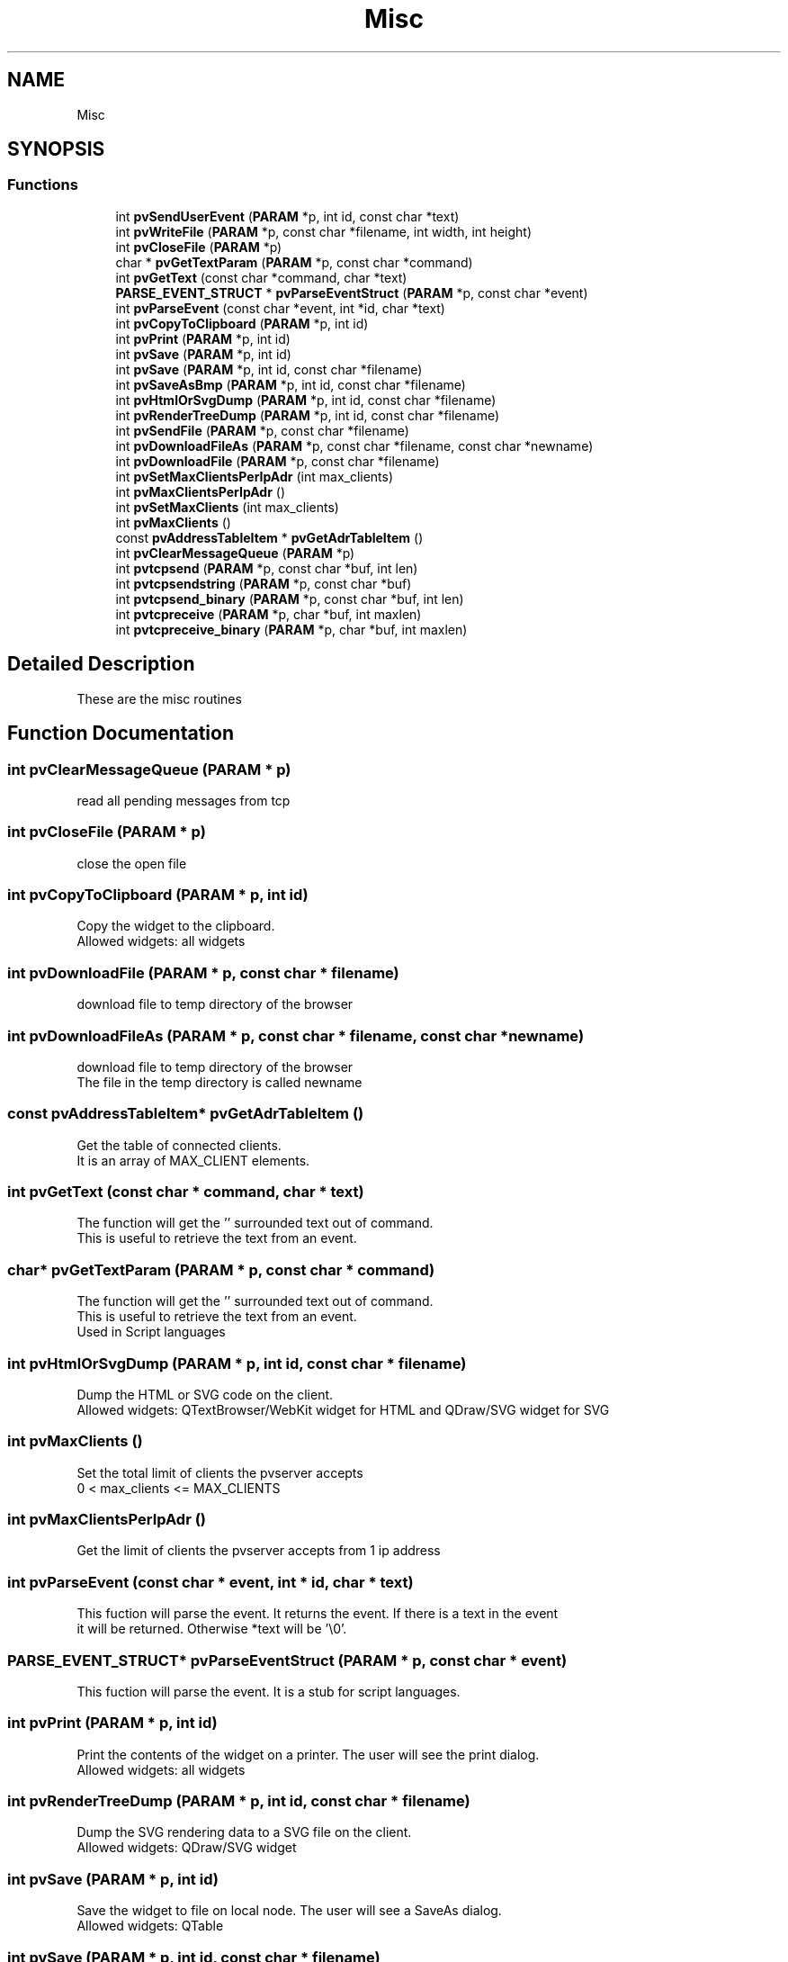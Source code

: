 .TH "Misc" 3 "Fri Jun 7 2019" "ProcessViewBrowser-ServerProgramming" \" -*- nroff -*-
.ad l
.nh
.SH NAME
Misc
.SH SYNOPSIS
.br
.PP
.SS "Functions"

.in +1c
.ti -1c
.RI "int \fBpvSendUserEvent\fP (\fBPARAM\fP *p, int id, const char *text)"
.br
.ti -1c
.RI "int \fBpvWriteFile\fP (\fBPARAM\fP *p, const char *filename, int width, int height)"
.br
.ti -1c
.RI "int \fBpvCloseFile\fP (\fBPARAM\fP *p)"
.br
.ti -1c
.RI "char * \fBpvGetTextParam\fP (\fBPARAM\fP *p, const char *command)"
.br
.ti -1c
.RI "int \fBpvGetText\fP (const char *command, char *text)"
.br
.ti -1c
.RI "\fBPARSE_EVENT_STRUCT\fP * \fBpvParseEventStruct\fP (\fBPARAM\fP *p, const char *event)"
.br
.ti -1c
.RI "int \fBpvParseEvent\fP (const char *event, int *id, char *text)"
.br
.ti -1c
.RI "int \fBpvCopyToClipboard\fP (\fBPARAM\fP *p, int id)"
.br
.ti -1c
.RI "int \fBpvPrint\fP (\fBPARAM\fP *p, int id)"
.br
.ti -1c
.RI "int \fBpvSave\fP (\fBPARAM\fP *p, int id)"
.br
.ti -1c
.RI "int \fBpvSave\fP (\fBPARAM\fP *p, int id, const char *filename)"
.br
.ti -1c
.RI "int \fBpvSaveAsBmp\fP (\fBPARAM\fP *p, int id, const char *filename)"
.br
.ti -1c
.RI "int \fBpvHtmlOrSvgDump\fP (\fBPARAM\fP *p, int id, const char *filename)"
.br
.ti -1c
.RI "int \fBpvRenderTreeDump\fP (\fBPARAM\fP *p, int id, const char *filename)"
.br
.ti -1c
.RI "int \fBpvSendFile\fP (\fBPARAM\fP *p, const char *filename)"
.br
.ti -1c
.RI "int \fBpvDownloadFileAs\fP (\fBPARAM\fP *p, const char *filename, const char *newname)"
.br
.ti -1c
.RI "int \fBpvDownloadFile\fP (\fBPARAM\fP *p, const char *filename)"
.br
.ti -1c
.RI "int \fBpvSetMaxClientsPerIpAdr\fP (int max_clients)"
.br
.ti -1c
.RI "int \fBpvMaxClientsPerIpAdr\fP ()"
.br
.ti -1c
.RI "int \fBpvSetMaxClients\fP (int max_clients)"
.br
.ti -1c
.RI "int \fBpvMaxClients\fP ()"
.br
.ti -1c
.RI "const \fBpvAddressTableItem\fP * \fBpvGetAdrTableItem\fP ()"
.br
.ti -1c
.RI "int \fBpvClearMessageQueue\fP (\fBPARAM\fP *p)"
.br
.ti -1c
.RI "int \fBpvtcpsend\fP (\fBPARAM\fP *p, const char *buf, int len)"
.br
.ti -1c
.RI "int \fBpvtcpsendstring\fP (\fBPARAM\fP *p, const char *buf)"
.br
.ti -1c
.RI "int \fBpvtcpsend_binary\fP (\fBPARAM\fP *p, const char *buf, int len)"
.br
.ti -1c
.RI "int \fBpvtcpreceive\fP (\fBPARAM\fP *p, char *buf, int maxlen)"
.br
.ti -1c
.RI "int \fBpvtcpreceive_binary\fP (\fBPARAM\fP *p, char *buf, int maxlen)"
.br
.in -1c
.SH "Detailed Description"
.PP 
These are the misc routines 
.SH "Function Documentation"
.PP 
.SS "int pvClearMessageQueue (\fBPARAM\fP * p)"

.PP
.nf

read all pending messages from tcp
.fi
.PP
 
.SS "int pvCloseFile (\fBPARAM\fP * p)"

.PP
.nf

close the open file
.fi
.PP
 
.SS "int pvCopyToClipboard (\fBPARAM\fP * p, int id)"

.PP
.nf

Copy the widget to the clipboard\&.
Allowed widgets: all widgets
.fi
.PP
 
.SS "int pvDownloadFile (\fBPARAM\fP * p, const char * filename)"

.PP
.nf

download file to temp directory of the browser
.fi
.PP
 
.SS "int pvDownloadFileAs (\fBPARAM\fP * p, const char * filename, const char * newname)"

.PP
.nf

download file to temp directory of the browser
The file in the temp directory is called newname
.fi
.PP
 
.SS "const \fBpvAddressTableItem\fP* pvGetAdrTableItem ()"

.PP
.nf

Get the table of connected clients\&.
It is an array of MAX_CLIENT elements\&.
.fi
.PP
 
.SS "int pvGetText (const char * command, char * text)"

.PP
.nf

The function will get the '' surrounded text out of command\&.
This is useful to retrieve the text from an event\&.
.fi
.PP
 
.SS "char* pvGetTextParam (\fBPARAM\fP * p, const char * command)"

.PP
.nf

The function will get the '' surrounded text out of command\&.
This is useful to retrieve the text from an event\&.
Used in Script languages
.fi
.PP
 
.SS "int pvHtmlOrSvgDump (\fBPARAM\fP * p, int id, const char * filename)"

.PP
.nf

Dump the HTML or SVG code on the client\&.
Allowed widgets: QTextBrowser/WebKit widget for HTML and QDraw/SVG widget for SVG
.fi
.PP
 
.SS "int pvMaxClients ()"

.PP
.nf

Set the total limit of clients the pvserver accepts 
0 < max_clients <= MAX_CLIENTS
.fi
.PP
 
.SS "int pvMaxClientsPerIpAdr ()"

.PP
.nf

Get the limit of clients the pvserver accepts from 1 ip address 
.fi
.PP
 
.SS "int pvParseEvent (const char * event, int * id, char * text)"

.PP
.nf

This fuction will parse the event\&. It returns the event\&. If there is a text in the event
it will be returned\&. Otherwise *text will be '\\0'\&.
.fi
.PP
 
.SS "\fBPARSE_EVENT_STRUCT\fP* pvParseEventStruct (\fBPARAM\fP * p, const char * event)"

.PP
.nf

This fuction will parse the event\&. It is a stub for script languages\&.
.fi
.PP
 
.SS "int pvPrint (\fBPARAM\fP * p, int id)"

.PP
.nf

Print the contents of the widget on a printer\&. The user will see the print dialog\&.
Allowed widgets: all widgets
.fi
.PP
 
.SS "int pvRenderTreeDump (\fBPARAM\fP * p, int id, const char * filename)"

.PP
.nf

Dump the SVG rendering data to a SVG file on the client\&.
Allowed widgets: QDraw/SVG widget
.fi
.PP
 
.SS "int pvSave (\fBPARAM\fP * p, int id)"

.PP
.nf

Save the widget to file on local node\&. The user will see a SaveAs dialog\&.
Allowed widgets: QTable
.fi
.PP
 
.SS "int pvSave (\fBPARAM\fP * p, int id, const char * filename)"

.PP
.nf

Save the widget to a file on the client computer\&. (vector form)
Allowed widgets: QDraw
.fi
.PP
 
.SS "int pvSaveAsBmp (\fBPARAM\fP * p, int id, const char * filename)"

.PP
.nf

Save the widget to a file on the client computer\&. (bitmap file)
Allowed widgets: all widgets
.fi
.PP
 
.SS "int pvSendFile (\fBPARAM\fP * p, const char * filename)"

.PP
.nf

send file to browser
.fi
.PP
 
.SS "int pvSendUserEvent (\fBPARAM\fP * p, int id, const char * text)"

.PP
.nf

Send a USER_EVENT to ourself
.fi
.PP
 
.SS "int pvSetMaxClients (int max_clients)"

.PP
.nf

Set the total limit of clients the pvserver accepts 
0 < max_clients <= MAX_CLIENTS
.fi
.PP
 
.SS "int pvSetMaxClientsPerIpAdr (int max_clients)"

.PP
.nf

Set the limit of clients the pvserver accepts from 1 ip address 
.fi
.PP
 
.SS "int pvtcpreceive (\fBPARAM\fP * p, char * buf, int maxlen)"

.SS "int pvtcpreceive_binary (\fBPARAM\fP * p, char * buf, int maxlen)"

.SS "int pvtcpsend (\fBPARAM\fP * p, const char * buf, int len)"

.SS "int pvtcpsend_binary (\fBPARAM\fP * p, const char * buf, int len)"

.SS "int pvtcpsendstring (\fBPARAM\fP * p, const char * buf)"

.SS "int pvWriteFile (\fBPARAM\fP * p, const char * filename, int width, int height)"

.PP
.nf

write the following to file
during the file is open nothing will be send to tcp
return=0 failure
return=1 success
.fi
.PP
 
.SH "Author"
.PP 
Generated automatically by Doxygen for ProcessViewBrowser-ServerProgramming from the source code\&.
